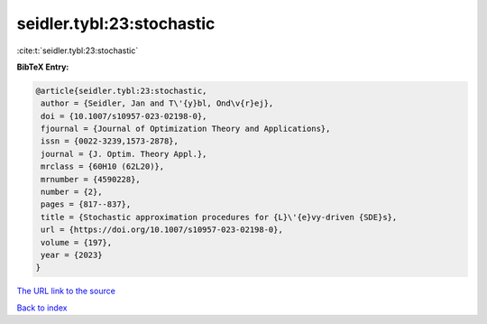 seidler.tybl:23:stochastic
==========================

:cite:t:`seidler.tybl:23:stochastic`

**BibTeX Entry:**

.. code-block:: bibtex

   @article{seidler.tybl:23:stochastic,
    author = {Seidler, Jan and T\'{y}bl, Ond\v{r}ej},
    doi = {10.1007/s10957-023-02198-0},
    fjournal = {Journal of Optimization Theory and Applications},
    issn = {0022-3239,1573-2878},
    journal = {J. Optim. Theory Appl.},
    mrclass = {60H10 (62L20)},
    mrnumber = {4590228},
    number = {2},
    pages = {817--837},
    title = {Stochastic approximation procedures for {L}\'{e}vy-driven {SDE}s},
    url = {https://doi.org/10.1007/s10957-023-02198-0},
    volume = {197},
    year = {2023}
   }
`The URL link to the source <ttps://doi.org/10.1007/s10957-023-02198-0}>`_


`Back to index <../By-Cite-Keys.html>`_

